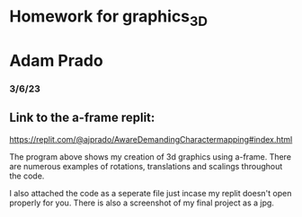 * Homework for graphics_3D
* Adam Prado
*** 3/6/23

** Link to the a-frame replit:
https://replit.com/@ajprado/AwareDemandingCharactermapping#index.html

The program above shows my creation of 3d graphics using a-frame.  There are numerous examples of rotations, translations and scalings throughout the code.

I also attached the code as a seperate file just incase my replit doesn't open properly for you.  
There is also a screenshot of my final project as a jpg.
